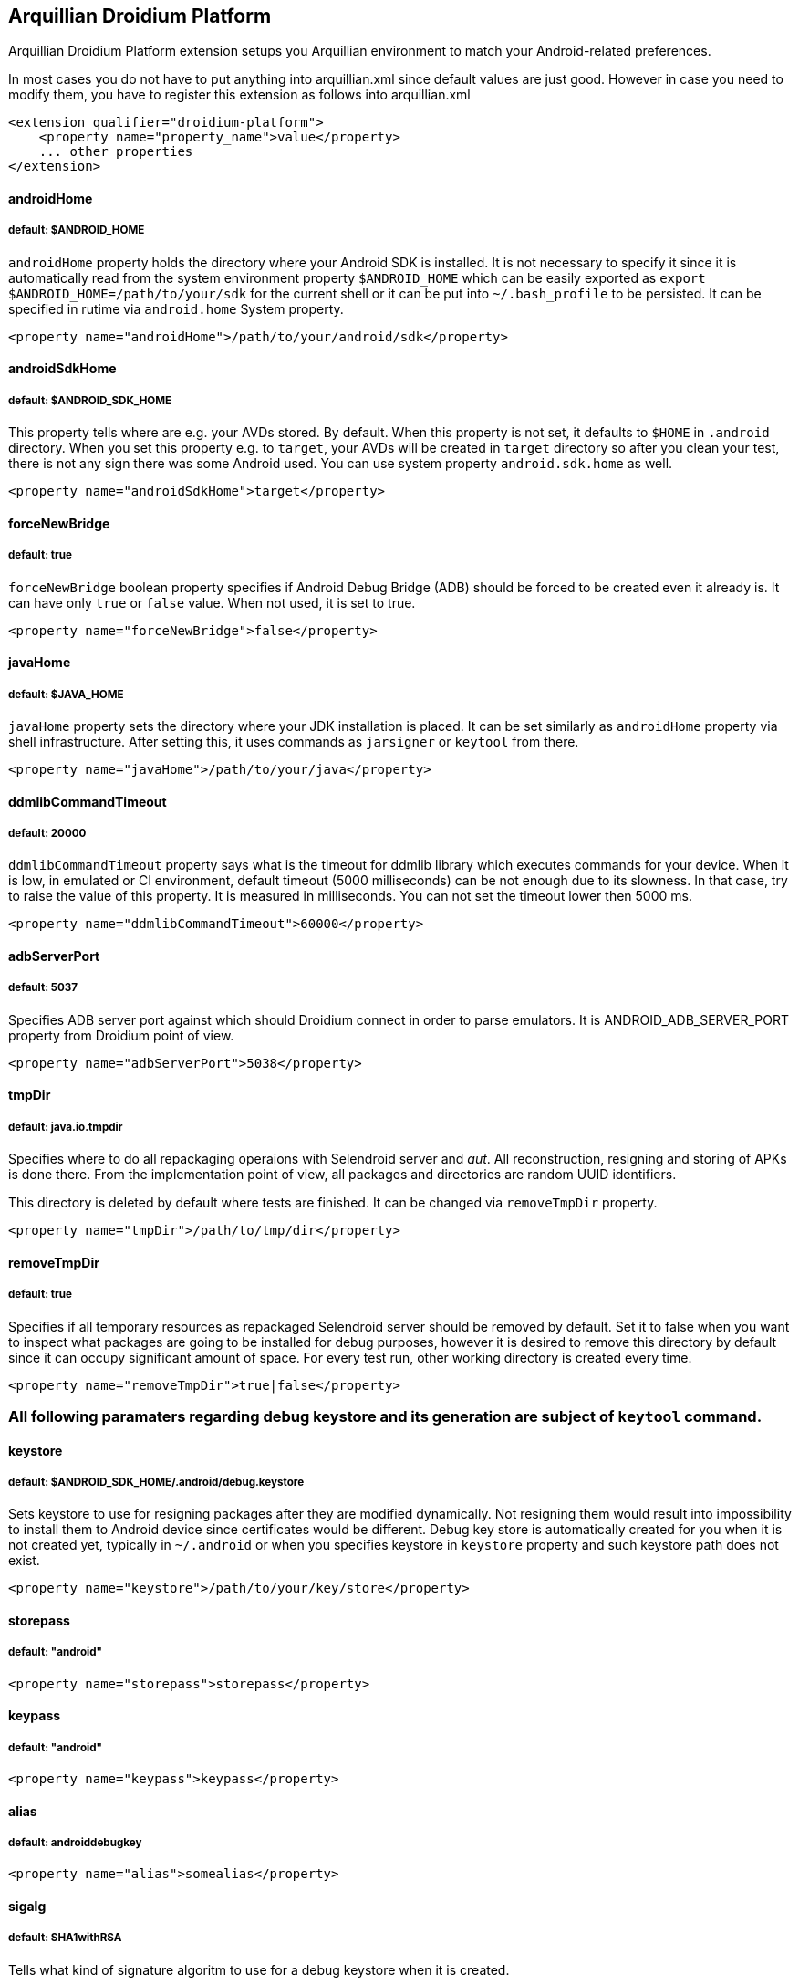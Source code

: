 == Arquillian Droidium Platform

Arquillian Droidium Platform extension setups you Arquillian environment to match your Android-related preferences.

In most cases you do not have to put anything into +arquillian.xml+ since default values are just good. However in case 
you need to modify them, you have to register this extension as follows into +arquillian.xml+

----
<extension qualifier="droidium-platform">
    <property name="property_name">value</property>
    ... other properties
</extension>
----

==== androidHome
===== default: $ANDROID_HOME

`androidHome` property holds the directory where your Android SDK is installed. It is not necessary to specify it 
since it is automatically read from the system environment property `$ANDROID_HOME` which can be easily exported 
as `export $ANDROID_HOME=/path/to/your/sdk` for the current shell or it can be put into `~/.bash_profile` to be 
persisted. It can be specified in rutime via `android.home` System property.

----
<property name="androidHome">/path/to/your/android/sdk</property>
----

==== androidSdkHome
===== default: $ANDROID_SDK_HOME

This property tells where are e.g. your AVDs stored. By default. When this property is not set, it defaults to `$HOME` in 
`.android` directory. When you set this property e.g. to `target`, your AVDs will be created in `target` directory so 
after you clean your test, there is not any sign there was some Android used. You can use system property `android.sdk.home` as well.

----
<property name="androidSdkHome">target</property>
----

==== forceNewBridge
===== default: true

`forceNewBridge` boolean property specifies if Android Debug Bridge (ADB) should be forced to be created even it 
already is. It can have only `true` or `false` value. When not used, it is set to true.

----
<property name="forceNewBridge">false</property>
----

==== javaHome
===== default: $JAVA_HOME

`javaHome` property sets the directory where your JDK installation is placed. It can be set similarly as `androidHome` property via
shell infrastructure. After setting this, it uses commands as `jarsigner` or `keytool` from there.

----
<property name="javaHome">/path/to/your/java</property>
----

==== ddmlibCommandTimeout
===== default: 20000

`ddmlibCommandTimeout` property says what is the timeout for ddmlib library which executes commands for your device. When 
it is low, in emulated or CI environment, default timeout (5000 milliseconds) can be not enough due to its slowness. In that 
case, try to raise the value of this property. It is measured in milliseconds. You can not set the timeout lower then 5000 ms.

----
<property name="ddmlibCommandTimeout">60000</property>
----

==== adbServerPort
===== default: 5037

Specifies ADB server port against which should Droidium connect in order to parse emulators. It is +ANDROID_ADB_SERVER_PORT+ property from Droidium point of view.

----
<property name="adbServerPort">5038</property>
----

==== tmpDir
===== default: java.io.tmpdir

Specifies where to do all repackaging operaions with Selendroid server and _aut_. All reconstruction, 
resigning and storing of APKs is done there. From the implementation point of view, all packages and 
directories are random UUID identifiers.

This directory is deleted by default where tests are finished. It can be changed via `removeTmpDir` 
property.

----
<property name="tmpDir">/path/to/tmp/dir</property>
----

==== removeTmpDir
===== default: true

Specifies if all temporary resources as repackaged Selendroid server should be removed by default.
Set it to false when you want to inspect what packages are going to be installed for debug purposes, 
however it is desired to remove this directory by default since it can occupy significant amount of 
space. For every test run, other working directory is created every time.

----
<property name="removeTmpDir">true|false</property>
----

=== All following paramaters regarding debug keystore and its generation are subject of `keytool` command.

==== keystore
===== default: $ANDROID_SDK_HOME/.android/debug.keystore

Sets keystore to use for resigning packages after they are modified dynamically. Not resigning them 
would result into impossibility to install them to Android device since certificates would be different.
Debug key store is automatically created for you when it is not created yet, typically in `~/.android` or when you 
specifies keystore in `keystore` property and such keystore path does not exist.

----
<property name="keystore">/path/to/your/key/store</property>
----

==== storepass
===== default: "android"

----
<property name="storepass">storepass</property>
----

==== keypass
===== default: "android"

----
<property name="keypass">keypass</property>
----

==== alias
===== default: androiddebugkey

----
<property name="alias">somealias</property>
----

==== sigalg
===== default: SHA1withRSA

Tells what kind of signature algoritm to use for a debug keystore when it is created.

----
<property name="sigalg">MD5withSHA</property>
----

==== keyalg
===== default: RSA

Tells what kind of key algoritm to use for a debug keystore when it is created.

----
<property name="keyalg">some_other_keyalg</property>
----
